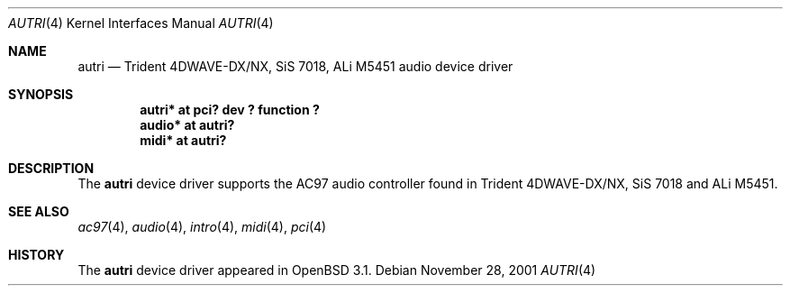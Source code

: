 .\"	$OpenBSD: autri.4,v 1.3 2002/09/26 07:55:39 miod Exp $
.\"	$NetBSD: autri.4,v 1.1 2001/11/18 16:46:49 augustss Exp $
.\"
.\" Copyright (c) 2001 SOMEYA Yoshihiko and KUROSAWA Takahiro.
.\" All rights reserved.
.\"
.\" Redistribution and use in source and binary forms, with or without
.\" modification, are permitted provided that the following conditions
.\" are met:
.\" 1. Redistributions of source code must retain the above copyright
.\"    notice, this list of conditions and the following disclaimer.
.\" 2. Redistributions in binary form must reproduce the above copyright
.\"    notice, this list of conditions and the following disclaimer in the
.\"    documentation and/or other materials provided with the distribution.
.\"
.\" THIS SOFTWARE IS PROVIDED BY THE AUTHOR ``AS IS'' AND ANY EXPRESS OR
.\" IMPLIED WARRANTIES, INCLUDING, BUT NOT LIMITED TO, THE IMPLIED WARRANTIES
.\" OF MERCHANTABILITY AND FITNESS FOR A PARTICULAR PURPOSE ARE DISCLAIMED.
.\" IN NO EVENT SHALL THE AUTHOR BE LIABLE FOR ANY DIRECT, INDIRECT,
.\" INCIDENTAL, SPECIAL, EXEMPLARY, OR CONSEQUENTIAL DAMAGES (INCLUDING, BUT
.\" NOT LIMITED TO, PROCUREMENT OF SUBSTITUTE GOODS OR SERVICES; LOSS OF USE,
.\" DATA, OR PROFITS; OR BUSINESS INTERRUPTION) HOWEVER CAUSED AND ON ANY
.\" THEORY OF LIABILITY, WHETHER IN CONTRACT, STRICT LIABILITY, OR TORT
.\" (INCLUDING NEGLIGENCE OR OTHERWISE) ARISING IN ANY WAY OUT OF THE USE OF
.\" THIS SOFTWARE, EVEN IF ADVISED OF THE POSSIBILITY OF SUCH DAMAGE.
.\"
.Dd November 28, 2001
.Dt AUTRI 4
.Os
.Sh NAME
.Nm autri
.Nd Trident 4DWAVE-DX/NX, SiS 7018, ALi M5451 audio device driver
.Sh SYNOPSIS
.Cd "autri* at pci? dev ? function ?"
.Cd "audio* at autri?"
.Cd "midi*  at autri?"
.Sh DESCRIPTION
The
.Nm
device driver supports the AC97 audio controller found in
Trident 4DWAVE-DX/NX, SiS 7018 and ALi M5451.
.Sh SEE ALSO
.Xr ac97 4 ,
.Xr audio 4 ,
.Xr intro 4 ,
.Xr midi 4 ,
.Xr pci 4
.Sh HISTORY
The
.Nm
device driver appeared in
.Ox 3.1 .
